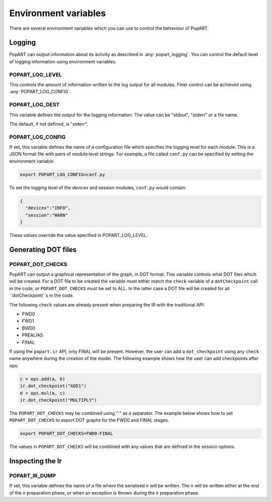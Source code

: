 .. _popart_env_vars:

Environment variables
=====================

There are several environment variables which you can use to control the
behaviour of PopART.

Logging
-------

PopART can output information about its activity as described in :any:`popart_logging`.
You can control the default level of logging information using environment variables.

POPART_LOG_LEVEL
~~~~~~~~~~~~~~~~~

This controls the amount of information written to the log output for all modules. Finer control
can be achieved using :any:`POPART_LOG_CONFIG`.


POPART_LOG_DEST
~~~~~~~~~~~~~~~~

This variable defines the output for the logging information. The value can be "stdout", "stderr" or a file name.

The default, if not defined, is "stderr".

.. _POPART_LOG_CONFIG:

POPART_LOG_CONFIG
~~~~~~~~~~~~~~~~~

If set, this variable defines the name of a configuration file which specifies the logging level for each module.
This is a JSON format file with pairs of module:level strings.
For example, a file called ``conf.py`` can be specified by setting the environment variable:

.. code-block:: console

  export POPART_LOG_CONFIG=conf.py

To set the logging level of the devicex and session modules, ``conf.py`` would contain:

.. code-block:: json

  {
    "devicex":"INFO",
    "session":"WARN"
  }

These values override the value specified in POPART_LOG_LEVEL.


Generating DOT files
---------------------

POPART_DOT_CHECKS
~~~~~~~~~~~~~~~~~~

PopART can output a graphical representation of the graph, in DOT format.
This variable controls what DOT files which will be created.
For a DOT file to be created the variable must either match the ``check``
variable of a ``dotCheckpoint`` call in the code, or ``POPART_DOT_CHECKS``
must be set to ALL.
In the latter case a DOT file will be created for all ``dotCheckpoint``s in
the code.

The following ``check`` values are already present when preparing the IR with the traditional API:

- FWD0
- FWD1
- BWD0
- PREALIAS
- FINAL

If using the ``popart.ir`` API, only FINAL will be present.
However, the user can add a ``dot_checkpoint`` using any ``check`` name anywhere during the creation of the model.
The following example shows how the user can add checkpoints after ops:

.. code-block:: python

  c = ops.add(a, b)
  ir.dot_checkpoint("ADD1")
  d = ops.mul(a, c)
  ir.dot_checkpoint("MULTIPLY")

The ``POPART_DOT_CHECKS`` may be combined using ":" as a separator.
The example below shows how to set ``POPART_DOT_CHECKS`` to export
DOT graphs for the FWD0 and FINAL stages.

.. code-block:: console

  export POPART_DOT_CHECKS=FWD0:FINAL

The values in ``POPART_DOT_CHECKS`` will be combined with any values
that are defined in the session options.



Inspecting the Ir
-----------------

POPART_IR_DUMP
~~~~~~~~~~~~~~

If set, this variable defines the name of a file where the serialised ir will be written.
The ir will be written either at the end of the ir preparation phase, or when an exception
is thrown during the ir preparation phase.
